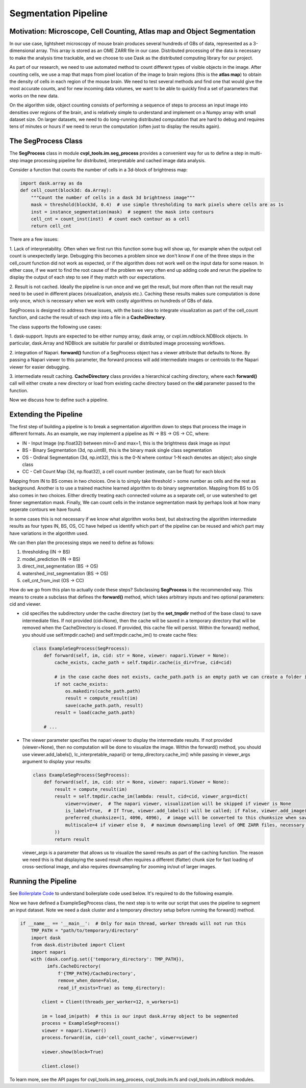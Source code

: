 .. _segmentation_pipeline:

Segmentation Pipeline
#####################

Motivation: Microscope, Cell Counting, Atlas map and Object Segmentation
************************************************************************

In our use case, lightsheet microscopy of mouse brain produces several hundreds of GBs of
data, represented as a 3-dimensional array. This array is stored as an OME
ZARR file in our case. Distributed processing of the data is necessary to make the analysis time
trackable, and we choose to use Dask as the distributed computing library for our project.

As part of our research, we need to use automated method to count different types of visible objects in
the image. After counting cells, we use a map that maps from pixel location of
the image to brain regions (this is the **atlas map**) to obtain the density of cells in each region of
the mouse brain. We need to test several methods and find one that would give the most
accurate counts, and for new incoming data volumes, we want to be able to quickly find a set of parameters
that works on the new data.

On the algorithm side, object counting consists of performing a sequence of steps to process an input image
into densities over regions of the brain, and is relatively simple to understand and implement on a Numpy
array with small dataset size. On larger datasets, we need to do long-running distributed computation
that are hard to debug and requires tens of minutes or hours if we need to rerun the computation
(often just to display the results again).

The SegProcess Class
********************

The **SegProcess** class in module **cvpl_tools.im.seg_process** provides a convenient way for us to define
a step in multi-step image processing pipeline for distributed, interpretable and cached image data analysis.

Consider a function that counts the number of cells in a 3d-block of brightness map:

.. code-block:: Python

    import dask.array as da
    def cell_count(block3d: da.Array):
        """Count the number of cells in a dask 3d brightness image"""
        mask = threshold(block3d, 0.4)  # use simple thresholding to mark pixels where cells are as 1s
        inst = instance_segmentation(mask)  # segment the mask into contours
        cell_cnt = count_inst(inst)  # count each contour as a cell
        return cell_cnt

There are a few issues:

1. Lack of interpretability. Often when we first run this function some bug will show up, for example
when the output cell count is unexpectedly large. Debugging this becomes a problem since we don't know
if one of the three steps in the cell_count function did not work as expected, or if the algorithm does
not work well on the input data for some reason. In either case, if we want to find the root cause of
the problem we very often end up adding code and rerun the pipeline to display the output of each step
to see if they match with our expectations.

2. Result is not cached. Ideally the pipeline is run once and we get the result, but more often than
not the result may need to be used in different places (visualization, analysis etc.). Caching these
results makes sure computation is done only once, which is necessary when we work with costly algorithms
on hundreds of GBs of data.

SegProcess is designed to address these issues, with the basic idea to integrate visualization as
part of the cell_count function, and cache the result of each step into a file in a **CacheDirectory**.

The class supports the following use cases:

1. dask-support. Inputs are expected to be either numpy array, dask array, or cvpl.im.ndblock.NDBlock
objects. In particular, dask.Array and NDBlock are suitable for parallel or distributed image processing
workflows.

2. integration of Napari. **forward()** function of a SegProcess object has a viewer attribute that
defaults to None. By passing a Napari viewer to this parameter, the forward process will add intermediate
images or centroids to the Napari viewer for easier debugging.

3. intermediate result caching. **CacheDirectory** class provides a hierarchical caching directory,
where each **forward()** call will either create a new directory or load from existing cache directory
based on the **cid** parameter passed to the function.

Now we discuss how to define such a pipeline.

Extending the Pipeline
**********************

The first step of building a pipeline is to break a segmentation algorithm down to steps that process the
image in different formats. As an example, we may implement a pipeline as IN -> BS -> OS -> CC, where:

- IN - Input Image (np.float32) between min=0 and max=1, this is the brightness dask image as input
- BS - Binary Segmentation (3d, np.uint8), this is the binary mask single class segmentation
- OS - Ordinal Segmentation (3d, np.int32), this is the 0-N where contour 1-N each denotes an object; also single class
- CC - Cell Count Map (3d, np.float32), a cell count number (estimate, can be float) for each block

Mapping from IN to BS comes in two choices. One is to simply take threshold > some number as cells and the
rest as background. Another is to use a trained machine learned algorithm to do binary segmentation. Mapping
from BS to OS also comes in two choices. Either directly treating each connected volume as a separate cell,
or use watershed to get finner segmentation mask. Finally, We can count cells in the instance
segmentation mask by perhaps look at how many seperate contours we have found.

In some cases this is not necessary if we know what algorithm works best, but abstracting the algorithm
intermediate results as four types IN, BS, OS, CC have helped us identify which part of the pipeline can
be reused and which part may have variations in the algorithm used.

We can then plan the processing steps we need to define as follows:

1. thresholding (IN -> BS)
2. model_prediction (IN -> BS)
3. direct_inst_segmentation (BS -> OS)
4. watershed_inst_segmentation (BS -> OS)
5. cell_cnt_from_inst (OS -> CC)

How do we go from this plan to actually code these steps? Subclassing **SegProcess** is the recommended way.
This means to create a subclass that defines the **forward()** method, which takes arbitrary inputs
and two optional parameters: cid and viewer.

- cid specifies the subdirectory under the cache directory (set by the **set_tmpdir** method of the base
  class) to save intermediate files. If not provided (cid=None),
  then the cache will be saved in a temporary directory that will be removed when the CacheDirectory is
  closed. If provided, this cache file will persist. Within the forward() method, you should use
  self.tmpdir.cache() and self.tmpdir.cache_im() to create cache files:

  .. code-block:: Python

      class ExampleSegProcess(SegProcess):
          def forward(self, im, cid: str = None, viewer: napari.Viewer = None):
              cache_exists, cache_path = self.tmpdir.cache(is_dir=True, cid=cid)

              # in the case cache does not exists, cache_path.path is an empty path we can create a folder in:
              if not cache_exists:
                  os.makedirs(cache_path.path)
                  result = compute_result(im)
                  save(cache_path.path, result)
              result = load(cache_path.path)

          # ...

- The viewer parameter specifies the napari viewer to display the intermediate results. If not provided
  (viewer=None), then no computation will be done to visualize the image. Within the forward() method, you
  should use viewer.add_labels(), lc_interpretable_napari() or temp_directory.cache_im() while passing in
  viewer_args argument to display your results:

  .. code-block:: Python

      class ExampleSegProcess(SegProcess):
          def forward(self, im, cid: str = None, viewer: napari.Viewer = None):
              result = compute_result(im)
              result = self.tmpdir.cache_im(lambda: result, cid=cid, viewer_args=dict(
                  viewer=viewer,  # The napari viewer, visualization will be skipped if viewer is None
                  is_label=True,  # If True, viewer.add_labels() will be called; if False, viewer.add_image() will be called
                  preferred_chunksize=(1, 4096, 4096),  # image will be converted to this chunksize when saved, and converted back when loaded
                  multiscale=4 if viewer else 0,  # maximum downsampling level of OME ZARR files, necessary for very large images
              ))
              return result

  viewer_args is a parameter that allows us to visualize the saved results as part of the caching function. The
  reason we need this is that displaying the saved result often requires a different (flatter) chunk size for
  fast loading of cross-sectional image, and also requires downsampling for zooming in/out of larger images.

Running the Pipeline
********************

See `Boilerplate Code <GettingStarted/boilerplate>`_ to understand boilerplate code used below. It's required
to do the following example.

Now we have defined a ExampleSegProcess class, the next step is to write our script that uses the pipeline to
segment an input dataset. Note we need a dask cluster and a temporary directory setup before running the
forward() method.

.. code-block:: Python

    if __name__ == '__main__':  # Only for main thread, worker threads will not run this
        TMP_PATH = "path/to/temporary/directory"
        import dask
        from dask.distributed import Client
        import napari
        with (dask.config.set({'temporary_directory': TMP_PATH}),
              imfs.CacheDirectory(
                  f'{TMP_PATH}/CacheDirectory',
                  remove_when_done=False,
                  read_if_exists=True) as temp_directory):

            client = Client(threads_per_worker=12, n_workers=1)

            im = load_im(path)  # this is our input dask.Array object to be segmented
            process = ExampleSegProcess()
            viewer = napari.Viewer()
            process.forward(im, cid='cell_count_cache', viewer=viewer)

            viewer.show(block=True)

            client.close()

To learn more, see the API pages for cvpl_tools.im.seg_process, cvpl_tools.im.fs and
cvpl_tools.im.ndblock modules.
